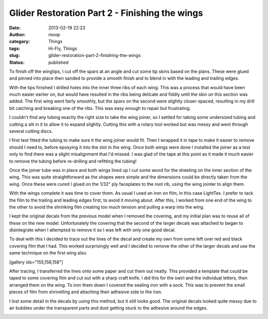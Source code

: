 Glider Restoration Part 2 - Finishing the wings
###############################################
:date: 2013-02-19 22:23
:author: moop
:category: Things
:tags: Hi-Fly, Things
:slug: glider-restoration-part-2-finishing-the-wings
:status: published

To finish off the wingtips, I cut off the spars at an angle and cut some
tip skins based on the plans. These were glued and pinned into place
then sanded to provide a smooth finish and to blend in with the leading
and trailing edges.

|Wingtips sheeted and sanded|

With the tips finished I drilled holes into the inner three ribs of each
wing. This was a process that would have been much easier earlier on,
but would have resulted in the ribs being delicate and fiddly until the
skin on this section was added. The first wing went fairly smoothly, but
the spars on the second were slightly closer-spaced, resulting in my
drill bit catching and breaking one of the ribs. This was easy enough to
repair but frustrating.

I couldn't find any tubing exactly the right size to take the wing
joiner, so I settled for taking some undersized tubing and cutting a
slit in it to allow it to expand slightly. Cutting this with a rotary
tool worked but was messy and went through several cutting discs.

|Slotted aluminium tubing|

I first test fitted the tubing to make sure it the wing joiner would
fit. Then I wrapped it in tape to make it easier to remove should I need
to, before epoxying it into the slot in the wing. Once both wings were
done I installed the joiner as a test only to find there was a slight
misalignment that I'd missed. I was glad of the tape at this point as it
made it much easier to remove the tubing before re-drilling and
refitting the tubing!

|Wing joiner tube|

Once the joiner tube was in place and both wings lined up I cut some
wood for the sheeting on the inner section of the wing. This was quite
straightforward as the shapes were simple and the dimensions could be
directly taken from the wing. Once these were cured I glued on the 1/32"
ply faceplates to the root rib, using the wing jointer to align them.

|Finished wing root|

|Finished wing structure|

With the wings complete it was time to cover them. As usual I used an
iron on film, in this case LightTex. I prefer to tack the film to the
trailing and leading edges first, to avoid it moving about. After this,
I worked from one end of the wing to the other to avoid the shrinking
film creating too much tension and pulling a warp into the wing.

|Original decals|

I kept the original decals from the previous model when I removed the
covering, and my initial plan was to reuse all of these on the new
model. Unfortunately the covering that the second of the larger decals
was attached to began to disintegrate when I attempted to remove it so I
was left with only one good decal.

To deal with this I decided to trace out the lines of the decal and
create my own from some left over red and black covering film that I
had. This worked surprisingly well and I decided to remove the other of
the larger decals and use the same technique on the first wing also.

[gallery ids="155,156,158"]

After tracing, I transferred the lines onto some paper and cut them out
neatly. This provided a template that could be taped to some covering
film and cut out with a sharp craft knife. I did this for the swirl and
the individual letters, then arranged them on the wing. To iron them
down I covered the sealing iron with a sock. This was to prevent the
small pieces of film from shrivelling and attaching their adhesive side
to the iron.

|Finished Swirl Decal|

I lost some detail in the decals by using this method, but it still
looks good. The original decals looked quite messy due to air bubbles
under the transparent parts and dust getting stuck to the adhesive
around the edges.

|Wings with decals|

.. |Wingtips sheeted and sanded| image:: http://www.moop.org.uk/wp-content/uploads/2013/02/2013-02-03-14.03.41.jpg
   :class: size-full wp-image-145
   :width: 1024px
   :height: 613px
   :target: http://www.moop.org.uk/index.php/2013/02/19/glider-restoration-part-2-finishing-the-wings/2013-02-03-14-03-41/
   :alt: Wingtips sheeted and sanded
.. |Slotted aluminium tubing| image:: http://www.moop.org.uk/wp-content/uploads/2013/02/2013-02-03-20.49.24.jpg
   :class: size-full wp-image-147
   :width: 1024px
   :height: 613px
   :target: http://www.moop.org.uk/index.php/2013/02/19/glider-restoration-part-2-finishing-the-wings/2013-02-03-20-49-24/
   :alt: Slotted aluminium tubing
.. |Wing joiner tube| image:: http://www.moop.org.uk/wp-content/uploads/2013/02/2013-02-03-21.20.171.jpg
   :class: size-full wp-image-149
   :width: 460px
   :height: 768px
   :target: http://www.moop.org.uk/index.php/2013/02/19/glider-restoration-part-2-finishing-the-wings/2013-02-03-21-20-17-2/
   :alt: Wing joiner tube
.. |Finished wing root| image:: http://www.moop.org.uk/wp-content/uploads/2013/02/2013-02-03-21.40.52.jpg
   :class: size-full wp-image-150
   :width: 1024px
   :height: 613px
   :target: http://www.moop.org.uk/index.php/2013/02/19/glider-restoration-part-2-finishing-the-wings/2013-02-03-21-40-52/
   :alt: Finished wing root
.. |Finished wing structure| image:: http://www.moop.org.uk/wp-content/uploads/2013/02/2013-02-03-22.39.01.jpg
   :class: size-full wp-image-151
   :width: 1024px
   :height: 613px
   :target: http://www.moop.org.uk/index.php/2013/02/19/glider-restoration-part-2-finishing-the-wings/2013-02-03-22-39-01/
   :alt: Finished wing structure
.. |Original decals| image:: http://www.moop.org.uk/wp-content/uploads/2013/02/2013-02-17-15.39.04.jpg
   :class: size-full wp-image-154
   :width: 1024px
   :height: 613px
   :target: http://www.moop.org.uk/index.php/2013/02/19/glider-restoration-part-2-finishing-the-wings/2013-02-17-15-39-04/
   :alt: Original decals
.. |Finished Swirl Decal| image:: http://www.moop.org.uk/wp-content/uploads/2013/02/2013-02-17-15.59.13.jpg
   :class: size-full wp-image-157
   :width: 1024px
   :height: 613px
   :target: http://www.moop.org.uk/index.php/2013/02/19/glider-restoration-part-2-finishing-the-wings/2013-02-17-15-59-13/
   :alt: Finished Swirl Decal
.. |Wings with decals| image:: http://www.moop.org.uk/wp-content/uploads/2013/02/2013-02-17-22.43.31.jpg
   :class: size-full wp-image-159
   :width: 1024px
   :height: 613px
   :target: http://www.moop.org.uk/index.php/2013/02/19/glider-restoration-part-2-finishing-the-wings/2013-02-17-22-43-31/
   :alt: Wings with decals
